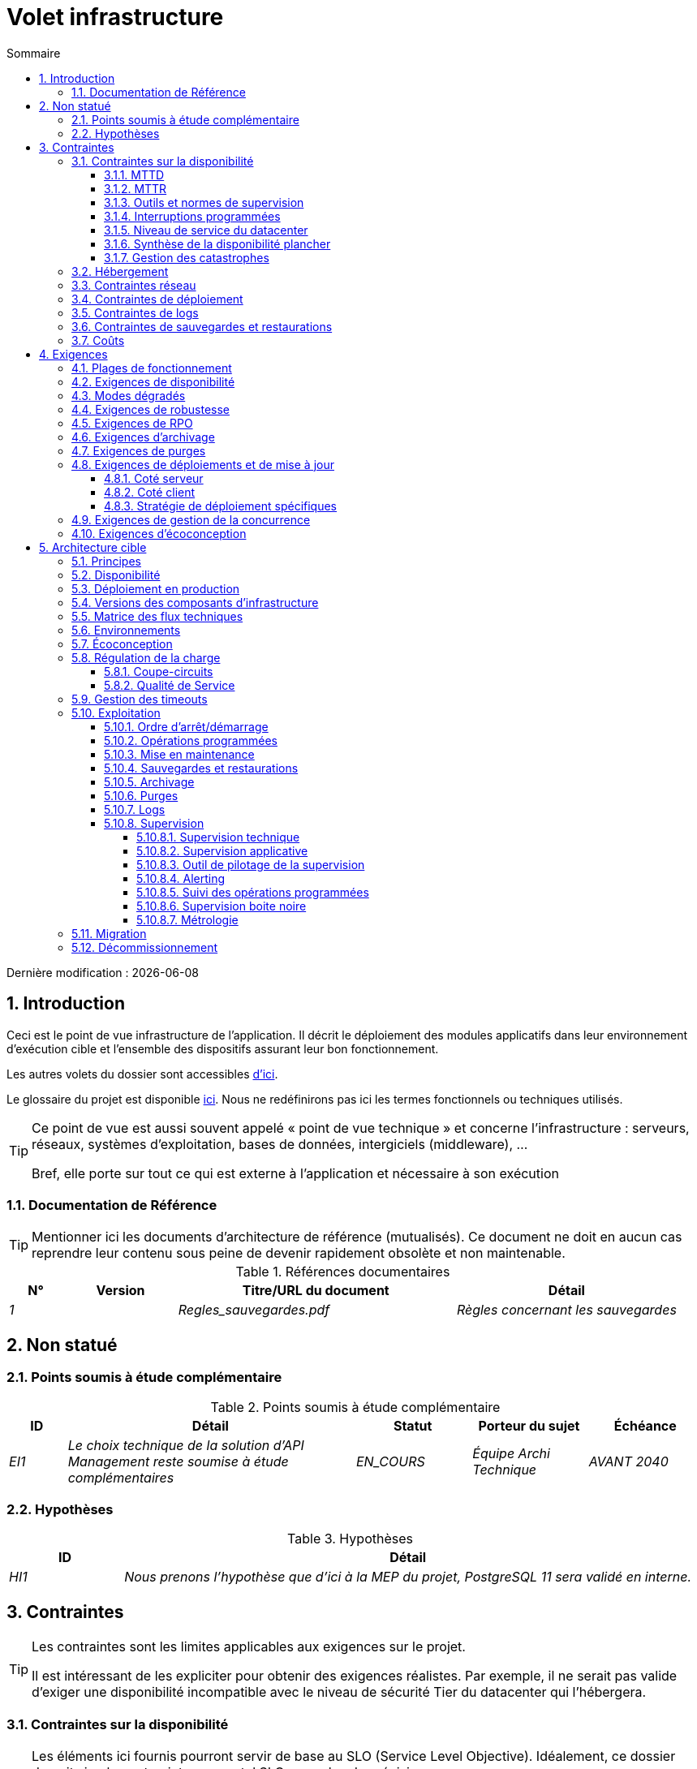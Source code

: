 # Volet infrastructure
:sectnumlevels: 4
:toclevels: 4
:sectnums: 4
:toc: left
:icons: font
:toc-title: Sommaire

Dernière modification : {docdate}

## Introduction
Ceci est le point de vue infrastructure de l’application. Il décrit le déploiement des modules applicatifs dans leur environnement d’exécution cible et l'ensemble des dispositifs assurant leur bon fonctionnement.

Les autres volets du dossier sont accessibles link:./README.adoc[d'ici].

Le glossaire du projet est disponible link:glossaire.adoc[ici]. Nous ne redéfinirons pas ici les termes fonctionnels ou techniques utilisés.

[TIP]
====
Ce point de vue est aussi souvent appelé « point de vue technique » et concerne l'infrastructure : serveurs, réseaux, systèmes d'exploitation, bases de données, intergiciels (middleware), … 

Bref, elle porte sur tout ce qui est externe à l'application et nécessaire à son exécution
====

### Documentation de Référence
[TIP]
Mentionner ici les documents d'architecture de référence (mutualisés). Ce document ne doit en aucun cas reprendre leur contenu sous peine de devenir rapidement obsolète et non maintenable.

.Références documentaires
[cols="1e,2e,5e,4e"]
|====
|N°|Version|Titre/URL du document|Détail

|1||Regles_sauvegardes.pdf
|Règles concernant les sauvegardes

|====

## Non statué
### Points soumis à étude complémentaire
.Points soumis à étude complémentaire
[cols="1e,5e,2e,2e,2e"]
|====
|ID|Détail|Statut|Porteur du sujet | Échéance

|EI1
|Le choix technique de la solution d’API Management reste soumise à étude complémentaires
|EN_COURS
|Équipe Archi Technique
|AVANT 2040

|====

### Hypothèses

.Hypothèses
[cols="1e,5e"]
|====
|ID|Détail

|HI1
|Nous prenons l'hypothèse que d'ici à la MEP du projet, PostgreSQL 11 sera validé en interne.
|====

## Contraintes

[TIP]
====
Les contraintes sont les limites applicables aux exigences sur le projet. 

Il est intéressant de les expliciter pour obtenir des exigences réalistes. Par exemple, il ne serait pas valide d'exiger une disponibilité incompatible avec le niveau de sécurité Tier du datacenter qui l'hébergera.

====

### Contraintes sur la disponibilité

[TIP]
====
Les éléments ici fournis pourront servir de base au SLO (Service Level Objective). Idéalement, ce dossier devrait simplement pointer sur un tel SLO sans plus de précision.

Ce chapitre a une vocation pédagogique car il rappelle la disponibilité plafond envisageable : la disponibilité finale de l’application ne pourra être qu’inférieure.
====

#### MTTD

[TIP]
====
Donner les éléments permettant d'estimer le temps moyen de détection d'incident.
====
====
Exemple 1 : l'hypervision se fait 24/7/365

Exemple 2 : le service support production est disponible durant les heures de bureau mais une astreinte est mise en place avec alerting par e-mail et SMS en 24/7 du lundi au vendredi.
====

#### MTTR

[TIP]
====
Donner les éléments permettant d'estimer le temps moyen de réparation (Mean Time To Repair en anglais). A noter qu'il est important de distinguer le MTTD du MTTR. En effet, ce n'est pas parce qu'une panne est détectée que les compétences ou ressources nécessaires à sa correction sont disponibles.

Préciser les plages de présence des exploitants en journée et les possibilités d'astreintes.

Lister ici les durées d’intervention des prestataires matériels, logiciels, électricité, telecom…
====
====
Exemple 1 : Cinq serveurs physiques de spare sont disponibles à tout moment.

Exemple 2 : Le contrat de support Hitashi prévoit une intervention sur les baies SAN en moins de 24h.

Exemple 3 : Au moins un expert de chaque domaine principal (système et virtualisation, stockage, réseau) est présent durant les heures de bureau.

Exemple 4 : Comme toute application hébergée au datacenter X, l’application disposera de la présence d’exploitants de 7h à 20h jours ouvrés. Aucune astreinte n’est possible.

Exemple 5 : le remplacement de support matériel IBM sur les lames BladeCenter est assuré en 4h de 8h à 17h, jours ouvrés uniquement.
====

#### Outils et normes de supervision

[TIP]
====
Donner ici les outils et normes de supervisions imposés au niveau du SI et les éventuelles contraintes liées.
====
====
Exemple 1 : L'application sera supervisée avec Zabbix

Exemple 2 : Les batchs doivent pouvoir se lancer sur un endpoint REST

Exemple 3 : un batch en erreur ne doit pas pouvoir se relancer sans un acquittement humain
====

#### Interruptions programmées

[TIP]
====
Donner ici la liste et la durée des interruptions programmées standards dans le SI.
====

====
Exemple 1 : On estime l'interruption de chaque serveur à 5 mins par mois. Le taux de disponibilité effectif des serveurs en prenant en compte les interruptions programmées système est donc de 99.99 %.

Exemple 2 : suite aux mises à jour de sécurité de certains packages RPM (kernel, libc…), les serveurs RHEL sont redémarrés automatiquement la nuit du mercredi suivant la mise à jour. Ceci entraînera une indisponibilité de 5 mins en moyenne 4 fois par an.

====

#### Niveau de service du datacenter

[TIP]
====
Donner ici le niveau de sécurité du datacenter selon l’échelle Uptime Institute (Tier de 1 à 4). 

.Niveaux Tier des datacenters (source : Wikipedia)
[cols="1,5,2,2,2"]
|====
|Niveau Tier|Caractéristiques|Taux de disponibilité|Indisponibilité statistique annuelle| Maintenance à chaud possible ?| Tolérance aux pannes ?

|Tier 1
|Non redondant
|99,671 %
|28,8 h
|Non
|Non

|Tier 2
|Redondance partielle
|99,749 %
|22 h
|Non
|Non

|Tier 3
|Maintenabilité
|99,982 %
|1,6 h
|Oui
|Non

|Tier 4
|Tolérance aux pannes
|99,995 %
|0,4 h
|Oui
|Oui

|====
====

====
Exemple : le datacenter de Paris est de niveau Tier III et celui de Toulouse Tier II.
====

#### Synthèse de la disponibilité plancher

[TIP]
====
En prenant en compte les éléments précédents, estimer la disponibilité planché (maximale) d'une application (hors catastrophe). Toute exigence devra être inférieure à celle-ci. Dans le cas d'un cloud, se baser sur le SLA du fournisseur. Dans le cas d'une application hébergée en interne, prendre en compte la disponibilité du datacenter et des indisponibilité programmées.
====

====
Exemple : <disponibilité datacenter> * <plage de fonctionnement effective> * <disponibilité système > * <disponibilité hardware> = 99.8 x 99.99 x 99.6 x 99.99 =~ *99.4%*.
====

#### Gestion des catastrophes

[TIP]
====

Les catastrophes peuvent être classées en trois catégories:

* Naturelle (tremblements de terre, inondations, ouragans, canicules…).
* Incident sur l'infrastructure du datacenter (accidentel comme les accidents industriels, incendies, pannes électriques majeures, pannes majeures du réseau / stockage / serveurs, les erreurs critiques d'administrateurs ou intentionnelles: militaire, terroriste, sabotage …).
* Cyber (DDOS, virus, Ransomware … )

PRA (Plan de Reprise d'Activité) comme PCA (Plan de Continuité d'Activité) répondent à un risque de catastrophe sur le SI (catastrophe naturelle, accident industriel, incendie…). Un PRA permet de reprendre l’activité suite à une catastrophe après une certaine durée de restauration. Il exige au minium un doublement du datacenter. 

Un PCA permet de poursuivre les activités critiques de l’organisation (en général dans un mode dégradé) sans interruption notable. Ce principe est réservé aux organisations assez matures car il exige des dispositifs techniques coûteux et complexes (filesystems distribués et concurrents par exemple).

Un architecte n'utilise pas les mêmes technologies suivant qu'on vise un PRA ou un PCA. Par exemple, si on vise un PCA, il faut prévoir des clusters actifs-actifs multi-zonaux (situés dans des datacenters distants géographiquement) alors que pour un PRA, l'important est la qualité et la vitesse de sauvegarde/restauration des données dans le datacenter de secours. 

Note: Dans la plupart des grands comptes, PRA comme PCA impliquent une réplication par lien optique des baies SAN pour limiter le RPO au minimum et s'assurer que l'ensemble des données du datacenter soient bien répliquées. Les systèmes de sauvegarde/restauration classiques sont rarement suffisants à couvrir ce besoin. La différence est que dans le cas d'un PRA, il faut prévoir une bascule et une préparation conséquente du datacenter de secours alors que dans le cas d'un PCA, des deux (ou plus) datacenters fonctionnent en parallèle en mode actif/actif de façon nominale.

Note: La gestion des catastrophes est un sujet complexe. C'est l'un des points forts des Clouds publics (OVH, GCP, Azure, AWS…) que de gérer une partie de cette complexité pour vous. Des solutions Cloud spécifiques existent (Disaster Recovery as a Service (DRaaS)).

Décrire entre autres :

* Les matériels redondés dans le second datacenter, nombre de serveurs de spare, capacité du datacenter de secours par rapport au datacenter nominal.
* Pour un PRA, les dispositifs de restauration (OS, données, applications) prévues.
* Pour un PRA, donner le *Recovery Time Objective* (durée maximale admissible de rétablissement en heures) et le *Recovery Point Objective*  (durée maximale admissible de données perdues en heures depuis la dernière sauvegarde).
* Pour un PCA les dispositifs de réplication de données (synchrone ? fil de l’eau ? Combien de transactions peuvent-être perdues ?).
* Présenter la politique de failback (réversibilité) : doit-on rebasculer vers le premier datacenter ? Comment ?
* Comment sont organisés les tests de bascule à blanc ? Avec quelle fréquence ?
====
====
Exemple de PRA : Pour rappel (voir [doc xyz]), les VM sont répliquées dans le datacenter de secours via la technologie vSphere Metro Storage Cluster utilisant SRDF en mode asynchrone pour la réplication inter-baies. En cas de catastrophe, la VM répliquée sur le site de secours est à jour et prête à démarrer. Le RPO est de ~0 secs et le RTO de 30 mins.

Autre exemple de PRA (PME avec son propre datacenter à Paris) : Stockage de deux serveurs de spare dans les locaux de Lille. Sauvegarde à chaud toutes les quatre heures des données principales de l'entreprise et envoi (avec chiffrement client) sur BackBlaze.com. Le RPO est de 4h, le RTO de 2H.

Exemple de PCA avec élasticité: Les applications s’exécutent sous forme de POD Kubernetes sur au moins trois clusters situées dans des zones géographiquement distantes. Les données MongoDB sont shardées et synchronisées entre zones via un système de ReplicatSet. Le système est auto-régulé par Kubernetes et tout plantage d'un DC sera compensé en quelques secondes par la création de nouveaux POD dans les deux clusters restants. Ainsi, non seulement les utilisateurs n'auront pas de perte de disponibilité mais ils ne verront pas non plus leurs performances dégradées. Le RTO est de 0, le RPO est ~0 (zéro strict est impossible, voir le théorème de CAP).
====


### Hébergement

* Où sera hébergée cette application ? datacenter "on premises" ? Cloud interne ? Cloud IaaS ? PaaS ? autre ?
* Qui administrera cette application ? en interne ? Sous-traité ? Pas d’administration (PaaS) … ?
====
Exemple 1: Cette application sera hébergée en interne dans le datacenter de Nantes (seul à assurer la disponibilité de service exigée) et il sera administré par l’équipe X de Lyon. 
====

====
Exemple 2 : Étant donné le niveau de sécurité très élevé de l’application, la solution devra être exploitée uniquement en interne par des agents assermentés. Pour la même raison, les solutions de cloud sont exclues.
====

====
Exemple 3 : Étant donné le nombre d’appels très important de cette application vers le référentiel PERSONNE, elle sera colocalisée avec le composant PERSONNE dans le VLAN XYZ.
====

### Contraintes réseau

[TIP]
====
Lister les contraintes liées au réseau, en particulier le débit maximum théorique et les découpages en zones de sécurité.
====
====
Exemple 1 : le LAN dispose d'un débit maximal de 10 Gbps
====
====
Exemple 2 : les composants applicatifs des applications intranet doivent se trouver dans une zone de confiance inaccessible d'Internet.
====

### Contraintes de déploiement

[TIP]
====
Lister les contraintes liées au déploiement des applications et composants techniques.
====
====
Exemple 1 : Une VM ne doit héberger qu'une unique instance Postgresql

Exemple 2 : Les applications Java doivent être déployées sous forme de jar exécutable et non de war.

Exemple 3 : Toute application doit être packagées sous forme d'image OCI et déployable sur Kubernetes via un ensemble de manifests structurés au format Kustomize.

====

### Contraintes de logs

[TIP]
====
Lister les contraintes liées aux logs
====
====
Exemple 1 : une application ne doit pas produire plus de 1Tio de logs / mois.

Exemple 2 : la durée de rétention maximale des logs est de 3 mois
====

### Contraintes de sauvegardes et restaurations

[TIP]
====
Lister les contraintes liées aux sauvegardes. 
====
====
Exemple 1 : L'espace disque maximal pouvant être provisionné par un projet pour les backups est de 100 Tio sur HDD.

Exemple 2 : la durée de retentions maximale des sauvegardes est de deux ans

Exemple 3 : Compter 1 min / Gio pour une restauration NetBackup.
====

### Coûts

[TIP]
====
Lister les limites budgétaires.
====
====
Exemple 1 : les frais de services Cloud AWS ne devront pas dépasser 5K€/ an pour ce projet.
====

## Exigences

[TIP]
====
Contrairement aux contraintes qui fixaient le cadre auquel toute application devait se conformer, les exigences non fonctionnelles sont données par les porteurs du projet (MOA en général).

Prévoir des interviews pour les recueillir.

Si certaines exigences ne sont pas réalistes, le mentionner dans le document des points non statués.

Les exigences liées à la disponibilité devraient être précisées via une étude de risque (type EBIOS Risk Manager)

====

### Plages de fonctionnement

[TIP]
====
On liste ici les plages de fonctionnement principales (ne pas trop détailler, ce n’est pas un plan de production). 

Penser aux utilisateurs situés dans d'autres fuseaux horaires.

Les informations données ici serviront d'entrants au SLA de l’application.
====

====
.Exemple plages de fonctionnement
[cols="1e,5e,2e"]
|====
|No plage| Heures | Détail

|1
|De 8H00-19H30 heure de Paris , 5J/7 jours ouvrés
|Ouverture Intranet aux employés de métropole

|2
|De 21h00 à 5h00 heure de Paris
|Plage batch

|3
|24 / 7 / 365
|Ouverture Internet aux usagers

|4
|De 5h30-8h30 heure de Paris, 5J/7 jours ouvrés
|Ouverture Intranet aux employés de Nouvelle Calédonie
|====
====

### Exigences de disponibilité

[TIP]
====
Nous listons ici les exigences de disponibilité. Les mesures techniques permettant de les atteindre seront données dans l’architecture technique de la solution. 

Les informations données ici serviront d'entrants au SLA de l’application.

Attention à bien cadrer ces exigences car un porteur de projet a souvent tendance à demander une disponibilité très élevée sans toujours se rendre compte des implications. Le coût et la complexité de la solution augmente exponentiellement avec le niveau de disponibilité exigé. 

L’architecture physique, technique voire logicielle change complètement en fonction du besoin de disponibilité (clusters d’intergiciels voire de bases de données, redondances matériels coûteuses, architecture asynchrone, caches de session, failover …). 

Ne pas oublier également les coûts d’astreinte très importants si les exigences sont très élevées. De la pédagogie et un devis permettent en général de modérer les exigences.

On estime en général que la haute disponibilité (HA) commence à deux neufs (99%), c'est à dire environ 90h d'indisponibilité par an.

Donner la disponibilité demandé par plage.

La disponibilité exigée ici devra être en cohérence avec les <<Contraintes sur la disponibilité>> du SI.
====

.Durée d’indisponibilité maximale admissible par plage
[cols="1e,5e"]
|====
|No Plage| Indisponibilité maximale

|1 
|24h, maximum 7 fois par an

|2
|4h, 8 fois dans l'année

|3
|4h, 8 fois dans l'année
|====

### Modes dégradés
[TIP]
====
Préciser les modes dégradés applicatifs envisagés.
====

====
Exemple 1 : Le site _monsite.com_ devra pouvoir continuer à accepter les commandes en l’absence du service de logistique.
====
====
Exemple 2 : Si le serveur SMTP ne fonctionne plus, les mails seront stockés en base de donnée puis soumis à nouveau suite à une opération manuelle des exploitants.
====

### Exigences de robustesse

[TIP]
====
La robustesse du système indique sa capacité à ne pas produire d'erreurs lors d’événements exceptionnels comme une surcharge ou la panne de l'un de ses composants.

Cette robustesse s'exprime en valeur absolue par unité de temps : nombre d'erreurs (techniques) par mois, nombre de messages perdus par an…

Attention à ne pas être trop exigeant sur ce point car une grande robustesse peut impliquer la mise en place de systèmes à tolérance de panne complexes, coûteux et pouvant aller à l'encontre des capacités de montée en charge, voire même de la disponibilité.
====
====
Exemple 1 : pas plus de 0.001% de requêtes en erreur
====
====
Exemple 2 : l'utilisateur ne devra pas perdre son panier d'achat même en cas de panne
-> attention, ce type d'exigence impacte l'architecture en profondeur, voir la section <<Disponibilite>>.
====
====
Exemple 3 : le système devra pouvoir tenir une charge trois fois supérieure à la charge moyenne avec un temps de réponse de moins de 10 secondes au 95éme centile.
====

### Exigences de RPO

[TIP]
====
La sauvegarde (ou backup) consiste à recopier les données d'une système sur un support dédié en vue d'une restauration en cas de perte. Ces données sont nécessaires au système pour fonctionner.

Donner ici le Recovery Point Objective (RPO) de l’application. Il peut être utile de restaurer suite à :

* Une perte de données matérielle (peu probable avec des systèmes de redondance).
* Une fausse manipulation d'un power-user ou d'un administrateur (assez courant).
* Un bug applicatif.
* Une destruction de donnée volontaire (attaque de type ransomware)…

====
====
Exemple : on ne doit pas pouvoir perdre plus d'une journée de données applicatives
====

### Exigences d'archivage

[TIP]
====
L'archivage est la recopie de données importantes sur un support dédié offline en vue non pas d'une restauration comme la sauvegarde mais d'une _consultation_ occasionnelle. Les archives sont souvent exigées pour des raisons légales et conservées trente ans ou plus. 

Préciser si des données de l’application doivent être conservées à long terme. Préciser les raisons de cet archivage (https://www.service-public.fr/professionnels-entreprises/vosdroits/F10029[légales] le plus souvent).

Préciser si des dispositifs spécifiques de protection de l'intégrité (pour empêcher toute modification principalement) doivent être mis en place.
====

====
Exemple 1: comme exigé par l'article L.123-22 du code de commerce, les données comptables devront être conservées au moins dix ans. 
====
====
Exemple 2 : Les pièces comptables doivent être conservées en ligne (en base) au moins deux ans puis peuvent être archivées pour conservation au moins dix ans de plus. Une empreinte SHA256 sera calculée au moment de l'archivage et stockée séparément pour vérification de l'intégrité des documents en cas de besoin.
====

### Exigences de purges

[TIP]
====

Il est crucial de prévoir des purges régulières pour éviter une dérive continue des performances et de l'utilisation disque (par exemple liée à un volume de base de données trop important). 

Les purges peuvent également être imposées par la loi. Le RGPD apporte depuis 2018 de nouvelles contraintes sur le droit à l’oubli pouvant affecter la durée de rétention des informations personnelles.

Il est souvent judicieux d'attendre la MEP voire plusieurs mois d'exploitation pour déterminer précisément les durées de rétention (âge ou volume maximal par exemple) mais il convient de prévoir le principe même de l’existence de purges dès la définition de l'architecture de l’application. En effet, l'existence de purges a souvent des conséquences importantes sur le fonctionnel (exemple : s'il n'y a pas de rétention _ad vitam aeternam_ de l'historique, certains patterns à base de listes chaînées ne sont pas envisageables).
====

====
Exemple 1 : les dossiers de plus de six mois seront purgées (après archivage)
====

### Exigences de déploiements et de mise à jour

#### Coté serveur

[TIP]
====
Préciser ici comment l’application devra être déployée coté serveur. 

Par exemple :

* L'installation est-elle manuelle ? scriptées avec des outils d'IT Automation comme Ansible ou SaltStack ? via des images Docker ?
* Comment sont déployés les composants ? Sous forme de paquets ? Utilise-t-on un dépôt de paquets (type yum ou apt) ? Utilise-t-on des containeurs ?
* Comment sont appliquées les mises jour ?
====

#### Coté client

[TIP]
====
Préciser ici comment l’application devra être déployée coté client :

* Si l’application est volumineuse (beaucoup de JS ou d’images par exemple), risque-t-on un impact sur le réseau ?
* Une mise en cache de proxy locaux est-elle à prévoir ?
* Des règles de firewall ou QoS sont-elles à prévoir ?

Coté client, pour une application Java :

* Quel version du JRE est nécessaire sur les clients ?

Coté client, pour une application client lourd :

* Quel version de l’OS est supportée ?
* Si l’OS est Windows, l’installation passe-t-elle par un outil de déploiement (Novell ZENWorks par exemple) ? l’application vient-elle avec un installeur type Nullsoft ? Affecte-t-elle le système (variables d’environnements, base de registre…) ou est-elle en mode portable (simple zip) ?
* Si l’OS est Linux, l’application doit-elle fournie en tant que paquet? 
* Comment sont appliquées les mises jour ?
====

#### Stratégie de déploiement spécifiques

[TIP]
====
* Prévoit-on un déploiement de type blue/green ? 
* Prévoit-on un déploiement de type canary testing ? si oui, sur quel critère ?
* Utilise-t-on des feature flags ? si oui, sur quelles fonctionnalités ?
====

====
Exemple: L'application sera déployée sur un mode blue/green, c'est à dire complètement installée sur des machines initialement inaccessibles puis une bascule DNS permettra de pointer vers les machines disposant de la dernière version.
====

### Exigences de gestion de la concurrence

[TIP]
====
Préciser ici les composants internes ou externes pouvant interférer avec l’application.
====
====
Exemple 1  : Tous les composants de cette application doivent pouvoir fonctionner en concurrence. En particulier, la concurrence batch/IHM doit toujours être possible car les batchs devront pouvoir tourner de jour en cas de besoin de rattrapage
====
====
Exemple 2 : le batch X ne devra être lancé que si le batch Y s’est terminé correctement sous peine de corruption de données.
====

[[exigences_ecoconception]]
### Exigences d'écoconception

[TIP]
====
L'écoconception consiste à limiter l'impact environnemental des logiciels et matériels utilisés par l’application. Les exigences dans ce domaine s'expriment généralement en WH ou équivalent CO2.

Prendre également en compte les impressions et courriers.

Selon l'ADEME (estimation 2014), les émissions équivalent CO2 d'un KWH en France continentale pour le tertiaire est de 50g/KWH.
====
====
Exemple 1 : La consommation électrique moyenne causée par l’affichage d'une page Web ne devra pas dépasser 10mWH, soit pour 10K utilisateurs qui affichent en moyenne 100 pages 200 J par an : 50 g/KWH x 10mWH x 100 x 10K x 200 = 100 Kg équivalent CO2 / an.
====
====
Exemple 2 : Le Power usage effectiveness (PUE) du site devra être de 1.5 ou moins.
====
====
Exemple 3 : La consommation d'encre et de papier devra être réduite de 10% par rapport à 2020.
====

## Architecture cible

### Principes

[TIP]
====
Quels sont les grands principes d'infrastructure de notre application ?
====
====
Exemples :

* Les composants applicatifs exposés à Internet dans une DMZ protégée derrière un pare-feu puis un reverse-proxy et sur un VLAN isolé. 
* Concernant les interactions entre la DMZ et l’intranet, un pare-feu ne permet les communications que depuis l’intranet vers la DMZ
* Les clusters actifs/actifs seront exposés derrière un LVS + Keepalived avec direct routing pour le retour.
====

### Disponibilité 
 
[TIP] 
==== 

La disponibilité est le pourcentage de temps minimal sur une année pendant lequel un système doit être utilisable dans des conditions acceptables. Il est exprimé en % (exemple: 99.9%).

Donner ici les dispositifs permettant d'atteindre les <<Exigences de disponibilité>>. 

Les mesures permettant d’atteindre la disponibilité exigée sont très nombreuses et devront être choisies par l’architecte en fonction de leur apport et de leur coût (financier, en complexité, …).  

Nous regroupons les dispositifs de disponibilité en quatre grandes catégories : 

* Dispositifs de *supervision* (technique et applicative) permettant de détecter au plus tôt les pannes et donc de limiter le MTTD (temps moyen de détection). 

* *Dispositifs organisationnels* :  

** la présence humaine (astreintes, heures de support étendues…) qui permet d'améliorer le MTTR (temps moyen de résolution) et sans laquelle la supervision est inefficiente ; 

** La qualité de la gestion des incidents (voir les bonnes pratiques ITIL), par exemple un workflow de résolution d'incident est-il prévu ? si oui, quel est sa complexité ? sa durée de mise en œuvre ? si elle nécessite par exemple plusieurs validations hiérarchiques, la présence de nombreux exploitants affecte le MTTR. 

* Dispositifs de *haute disponibilité (HA)* (clusters, RAID…) qu'il ne faut pas surestimer si les dispositifs précédents sont insuffisants. 

* Dispositifs de *restauration de données* : la procédure de restauration est-t-elle bien définie ? testée ? d'une durée compatible avec les exigences de disponibilité ? C'est typiquement utile dans le cas de perte de données causée par une fausse manipulation ou bug dans le code : il faut alors arrêter l'application et dans cette situation, pouvoir restaurer rapidement la dernière sauvegarde améliore grandement le MTTR. 
 

==== 
[TIP] 
==== 

*Principes de disponibilité et de redondance*: 

* La *disponibilité d’un ensemble de composants en série* : `D = D1 * D2 * … * Dn`. Exemple : la disponibilité d’une application utilisant un serveur Tomcat à 98 % et une base Oracle à 99 % sera de 97.02 %. 

* La *disponibilité d’un ensemble de composants en parallèle* : `D = 1 – (1-D1) * (1- D2) * ..* (1-Dn)`. Exemple : la disponibilité de trois serveurs Nginx en cluster dont chacun possède une disponibilité de 98 % est de 99.999 %. 

* Il convient d'être cohérent sur la *disponibilité de chaque maillon de la chaîne de liaison* : rien ne sert d'avoir un cluster actif/actif de serveurs d'application JEE si tous ces serveurs attaquent une base de donnée localisée sur un unique serveur physique avec disques sans RAID. 

* On estime un système comme hautement disponible *(HA) à partir de 99%* de disponibilité. 

* On désigne par *«spare»* un dispositif (serveur, disque, carte électronique…) de rechange qui est dédié au besoin de disponibilité mais qui n'est pas activé en dehors des pannes. En fonction du niveau de disponibilité recherché, il peut être dédié à l’application ou mutualisé au niveau SI.  

* Les *niveaux de redondance* d'un système (modèle NMR = N-Modular Redundancy) les plus courants sont les suivants (avec N, le nombre de dispositifs assurant un fonctionnement correct en charge) :  

** *N* : aucune redondance (exemple : si l'alimentation unique d'un serveur tombe, le serveur s'arrête) 

** *N+1* : un composant de rechange est disponible, on peut supporter la panne d'un matériel (exemple : on a une alimentation de spare disponible). 

** *N+M*: Un seul spare n'est pas suffisant pour tenir la charge, on prévoit au moins M spares. 

** *2N* : le système est entièrement redondé et peut supporter la perte de la moitié des composants (exemple : on dispose de deux alimentations actives en même temps dont chacune suffit à alimenter le serveur). Ce système est tolèrant aux pannes (Fault-tolerant). 

** *2N+1*: En plus d'un système entièrement redondé, un système de secours est disponible (pour les opérations de maintenance par exemple). 

==== 
[TIP] 
====  

*Clustering*: 

* Un cluster est un *ensemble de nœuds (machines) hébergeant le même module applicatif*. 
* En fonction du niveau de disponibilité recherché, chaque nœud peut être : 

** *actif* : le nœud traite les requêtes (exemple : un serveur Apache parmi dix et derrière un répartiteur de charge). Temps de failover : nul ; 

** *passif en mode «hot standby»* : le nœud est installé et démarré mais ne traite pas les requêtes (exemple: une base MySQL slave qui devient master en cas de panne de ce dernier via l'outil mysqlfailover). MTTR de l'ordre de la seconde (temps de la détection de la panne) ; 

** *passif en mode «warm standby»* : le nœud est démarré et l'application est installée mais n'est pas démarrée (exemple : un serveur avec une instance Tomcat éteinte hébergeant notre application). En cas de panne, notre application est démarrée automatiquement. MTTR : de l'ordre de la minute (temps de la détection de la panne et d'activation de l'application) ; 

** passif en mode «cold standby» : le nœud est un simple spare. Pour l'utiliser, il faut installer l'application et la démarrer. MTTR : de l'ordre de dizaines de minutes avec solutions de virtualisation (ex : KVM live migration) et/ou de containers (Docker) à une journée lorsqu'il faut installer/restaurer et démarrer l'application. 

* On peut classer les architectures de clusters actif/actif en deux catégories :  

** Les *clusters actifs/actifs à couplage faible* dans lesquels un nœud est totalement indépendant des autres, soit parce que l'applicatif est stateless (le meilleur cas), soit parce que les données de contexte (typiquement une session HTTP) sont gérées isolément par chaque nœud. Dans le dernier cas, le répartiteur de charge devra assurer une affinité de session, c'est à dire toujours router les requêtes d'un client vers le même nœud et en cas de panne de ce nœud, les utilisateurs qui y sont routés perdent leurs données de session et doivent se reconnecter. Note : Les nœuds partagent tous les mêmes données persistées en base, les données de contexte sont uniquement des données transitoires en mémoire. 

** Les *clusters actifs/actifs à couplage fort* dans lesquels tous les nœuds partageant les mêmes données en mémoire. Dans cette architecture, toute donnée de contexte doit être répliquée dans tous les nœuds (ex : cache distribué de sessions HTTP répliqué avec JGroups).  


==== 
[TIP] 
==== 
*Failover:* 

Le failover (bascule) est la capacité d'un cluster de s'assurer qu'en cas de panne, les requêtes ne sont plus envoyées vers le nœud défectueux mais vers un nœud opérationnel. Ce *processus est automatique*. 

Sans failover, c'est au client de détecter la panne et de se reconfigurer pour rejouer sa requête vers un nœud actif. Dans les faits, ceci est rarement praticable et les *clusters disposent presque toujours de capacités de failover*. 

Une solution de failover peut être décrite par les attributs suivants : 

* Quelle *stratégie de failback* ? Par exemple: "Fail fast" (un nœud est noté comme tombé dès le premier échec); "On fail, try next one" ; "On fail, try all"… 

* Quelle *solution de détection des pannes* ?  

** les répartiteurs de charge utilisent des *sondes* (health check) très variées (requêtes fictives, analyse du CPU, des logs, etc.…) vers les nœuds ;  

** les détections de panne des clusters actifs/passifs fonctionnent la plupart du temps par écoute des palpitations (*heartbeat*) du serveur actif par le serveur passif, par exemple via des requêtes multicast UDP dans le protocole VRRP utilisé par keepalived. 

* Quel *délai de détection* de la panne ? il convient de paramétrer correctement les solutions de détection de panne (le plus court possible sans dégradation de performance). 

* Quelle *pertinence de la détection* ? le serveur en panne est-il *vraiment* en panne ? un mauvais paramétrage ou une microcoupure réseau ne doit pas provoquer une indisponibilité totale d'un cluster alors que les nœuds sont sains.  

* Quelle stratégie de failback ? 

** dans un cluster "N-to-1", on rebasculera (failback) sur le serveur qui était tombé en panne une fois réparé et le serveur basculé redeviendra le serveur de secours ; 

** dans un cluster N-to-N (architecture en voie de démocratisation avec le cloud de type PaaS comme AWS Lambda ou CaaS comme Kubernetes) : on distribue les applications du nœud en panne vers d'autres nœuds actifs (le cluster ayant été dimensionné en prévision de cette éventuelle surcharge). 

* *Transparent via à vis de l’appelant* ou pas ? En général, les requêtes pointant vers un serveur dont la panne n'a pas encore été détectée tombent en erreur (en timeout la plupart du temps). Certains dispositifs ou architectures de FT (tolérance de panne) permettent de le rendre transparent pour le client. 

==== 
[TIP] 
==== 
Quelques mots sur les *répartiteurs de charge* : 

* Un répartiteur de charge (Load Balancer = LB) est une *brique obligatoire pour un cluster actif/actif*. 

* Dans le cas des clusters, une erreur classique est de créer un *SPOF* au niveau du répartiteur de charge. On va alors diminuer la disponibilité totale du système au lieu de l'améliorer. Dans la plupart des clusters à vocation de disponibilité (et pas seulement de performance), il faut redonder le répartiteur lui-même en mode actif/passif (et pas actif/actif sinon on ne fait que déplacer le problème et il faudrait un "répartiteur de répartiteurs"). Le répartiteur passif doit surveiller à fréquence élevée le répartiteur actif et le replacer dès qu'il tombe. 

* Il est crucial de configurer correctement et à fréquence suffisante les tests de vie (*heathcheck*) des nœuds vers lesquels le répartiteur distribue la charge car sinon, le répartiteur va continuer à envoyer des requêtes vers des nœuds tombés ou en surcharge. 

* Certains LB avancés (exemple : option redispatch de HAProxy) permettent la transparence vis à vis de l'appelant en configurant des rejeux vers d'autres nœuds en cas d'erreur ou timeout et donc d'améliorer la tolérance de panne puisqu'on évite de retourner une erreur à l'appelant pendant la période de pré-détection de la panne. 

* Lisser la charge entre les nœuds et ne pas forcement se contenter de round robin. Un algorithme simple est le LC (Least Connection) permettant au répartiteur de privilégier les nœuds les moins chargés, mais il existe bien d'autres algorithmes plus ou moins complexes (systèmes de poids par nœud ou de combinaison charge + poids par exemple). Attention néanmoins à bien les tester et en maîtriser les implications pour éviter les catastrophes. 

* Dans le monde Open Source, voir par exemple LVS + keepalived ou HAProxy + keepalived. 

==== 
[TIP] 
==== 

La *tolérance de panne* : 

La tolérance de panne (FT = Fault Tolerance) ne doit pas être confondue avec la Haute Disponibilité. Il s'agit d'une version plus stricte de HA où la *disponibilité est de 100% et aucune donnée ne peut être perdue* (Wikipédia: "La tolérance aux pannes est la propriété qui permet à un système de continuer à fonctionner correctement en cas de défaillance d'un ou de certains de ses composants"). Seuls les systèmes critiques (santé, militaires, transport, industrie…) ont en général besoin d'un tel niveau de disponibilité.

Historiquement, cela signifiait une redondance matérielle complète. Dans un monde de micro-services, cela peut également être réalisé au niveau logiciel avec des clusters actifs-actifs. De plus, un véritable système de tolérance aux pannes devrait éviter une dégradation significative des performances vue par les utilisateurs finaux. 

Par exemple, un lecteur RAID 1 offre une tolérance aux pannes transparente : en cas de panne, le processus écrit ou lit sans erreur après le basculement automatique sur le disque sain. Un cluster Kubernetes peut également atteindre la tolérance aux pannes en démarrant de nouveaux POD. Ou encore, un cache distribué en mémoire en cluster peut éviter de perdre une session HTTP. 
 
Pour permettre la tolérance de panne d'un cluster, il faut obligatoirement *disposer d'un cluster actif/actif avec fort couplage* dans lequel les données de contexte sont répliquées à tout moment. Une autre solution (bien meilleure) est d’éviter tout simplement les données de contexte (en gardant les données de session dans le navigateur via un client JavaScript par exemple) ou de les stocker en base (SQL/NoSQL) ou en cache distribué (mais attention aux performances).  
 
Pour disposer d'une tolérance de panne totalement transparente, il faut en plus prévoir un répartiteur de charge assurant les rejeux lui-même. 

Attention à *bien qualifier les exigences* avant de construire une architecture FT car en général ces solutions : 

* *Complexifient l'architecture* et la rendent donc moins robuste et plus coûteuse à construire, tester, exploiter. 

* *Peuvent dégrader les performances* : les solutions de disponibilité et de performance vont en général dans le même sens (par exemple, un cluster de machines stateless va diviser la charge par le nombre de nœuds et dans le même temps, la disponibilité augmente), mais quelque fois, disponibilité et performance peuvent être antagonistes : dans le cas d'une architecture stateful, typiquement gérant les sessions HTTP avec un cache distribué (type Infinispan répliqué en mode synchrone ou un REDIS avec persistance sur le master), toute mise à jour transactionnelle de la session ajoute un surcoût lié à la mise à jour et la réplication des caches, ceci pour assurer le failover. En cas de plantage d'un des nœuds, l'utilisateur conserve sa session à la requête suivante et n'a pas à se reconnecter, mais à quel coût ?  

* *Peuvent même dégrader la disponibilité* car tous les nœuds sont fortement couplés. Une mise à jour logicielle par exemple peut imposer l'arrêt de l'ensemble du cluster. 

==== 

.Quelques solutions de disponibilité 

|==== 
|Solution|Coût |Complexité de mise en œuvre indicative |Amélioration de la disponibilité indicative 

|Disques en RAID 1 |XXX|X|XXX 
|Disques en RAID 5 |X|X|XX 
|Redondance des alimentations et autres composants |XX|X|XX 
|Bonding des cartes Ethernet|XX|X|X 
|Cluster actif/passif|XX|XX|XX 
|Cluster actif/actif (donc avec LB)|XXX|XXX|XXX 
|Serveurs/matériels de spare|XX|X|XX 
|Bonne supervision système|X|X|XX 
|Bonne supervision applicative|XX|XX|XX 
|Systèmes de test de vie depuis un site distant|X|X|XX 
|Astreintes dédiées à l’application, 24/7/365|XXX|XX|XXX 
|Copie du backup du dernier dump de base métier sur baie SAN (pour restauration expresse) |XX|X|XX 
|==== 


==== 
Exemple 1 : Pour atteindre la disponibilité de 98 % exigée, les dispositifs de disponibilité envisagés sont les suivants : 

* Tous les serveurs en RAID 5 + alimentations redondées. 

* Répartiteur HAProxy + keepalived actif/passif mutualisé avec les autres applications. 

* Cluster actif /actif de deux serveurs Apache + mod_php. 

* Serveur de spare pouvant servir à remonter la base MariaDB depuis le backup de la veille en moins de 2h. 
==== 

==== 
Exemple 2 : Pour atteindre la disponibilité de 99.97% exigée, les dispositifs de disponibilité envisagés sont les suivants (pour rappel, l'application sera hébergée dans un DC de niveau tier 3) : 

* Tous les serveurs en RAID 1 + alimentations redondées + interfaces en bonding. 

* Répartiteur HAProxy + keepalived actif/passif dédié à l’application. 

* Cluster actif /actif de 4 serveurs (soit une redondance 2N) Apache + mod_php. 

* Instance Oracle en RAC sur deux machines (avec interconnexion FC dédiée). 
==== 


### Déploiement en production

[TIP]
====
Fournir ici le modèle de déploiement des composants en environnement cible sur les différents intergiciels et nœuds physiques (serveurs). 
Ne représenter les équipements réseau (pare-feu, appliances, routeurs…) que s'ils aident à la compréhension. 

Tout naturellement, on le documentera de préférence avec un diagramme de déploiement UML2 ou un diagramme de déploiement C4.

Pour les clusters, donner le facteur d'instanciation de chaque nœud.

Donner au besoin en commentaire les contraintes d'affinité (deux composants doivent s'exécuter sur le même nœud ou le même intergiciel) ou d'anti-affinité (deux composants ne doivent pas s'exécuter sur le même nœud ou dans le même intergiciel).

Identifier clairement le matériel dédié à l’application (et éventuellement à acheter).
====

====
Exemple :

image::diagrams/archi-infra.svg[Diagramme de déploiement MIEL]
====

### Versions des composants d'infrastructure

[TIP]
====
Lister ici OS, bases de données, MOM, serveurs d'application, etc…
====
.Exemple de composants d'infrastructure
[cols="1e,2e,1e,2e"]
|====
|Composant|Rôle|Version |Environnement technique

|CFT
|Transfert de fichiers sécurisé
|X.Y.Z
|RHEL 6
|Wildfly
|Serveur d'application JEE
|9
|Debian 8, OpenJDK 1.8.0_144
|Tomcat
|Container Web pour les IHM 
|7.0.3
|CentOS 7, Sun JDK 1.8.0_144
|Nginx 
|Serveur Web
|1.11.4
|Debian 8
|PHP + php5-fpm
|Pages dynamiques de l'IHM XYZ
|5.6.29
|nginx
|PostgreSQL
|SGBDR
|9.3.15
|CentOS 7
|====

### Matrice des flux techniques

[TIP]
====
Lister ici l'intégralité des flux techniques utilisés par l'application. Les ports d’écoute sont précisés. On détaille aussi les protocoles d'exploitation (JMX ou SNMP par exemple). 

Dans certaines organisations, cette matrice sera trop détaillée pour un dossier d'architecture et sera maintenue dans un document géré par les intégrateurs ou les exploitants.

Il n'est pas nécessaire de faire référence aux flux applicatifs car les lecteurs ne recherchent pas les mêmes informations. Ici, les exploitants ou les intégrateurs recherchent l’exhaustivité des flux à fin d'installation et de configuration des pare-feu par exemple.

Les types de réseaux incluent les informations utiles sur le réseau utilisé afin d'apprécier les performances (TR, latence) et la sécurité: LAN, VLAN, Internet, LS, WAN,…)
====

.Exemple partiel de matrice de flux techniques
[cols="1e,2e,2e,2e,1e,1e"]
|====
|ID|Source|Destination|Type de réseau|Protocole|Port d'écoute

|1|lb2|IP multicast 224.0.0.18|LAN|VRRP sur UDP|3222
|2|lb1|host1, host2|LAN|HTTP|80
|3|host3, host4, host5|bdd1|LAN|PG|5432
|4|sup1|host[1-6]|LAN|SNMP|199
|====

### Environnements

[TIP]
====
Donner ici une vision générale des environnements utilisés par l'application. Les environnements les plus communs sont : développement, recette, pré-production/benchmarks, production, formation.

Dans les gros SI, il est souvent utile de segmenter les environnements en 'plateformes' (ou 'couloirs') constituées d'un ensemble de composants techniques isolés les uns des autres (même s'il peuvent partager des ressources communes comme des VM suivant la politique de l'organisation). Par exemple, un environnement de recette peut être constitué des plateformes `UAT1` et `UAT2` permettant à deux testeurs de travailler en isolation.

.Environnements
[cols='1,2,2,2']
|====
|Environnement| Rôle| Contenu | Plateforme

|Développement
|Déploiement continu (CD) pour les développeurs
|Branche `develop` déployée à chaque commit
|Un seul

|Recette 
|Recette fonctionnelle par les testeurs
|Tag déployé à la fin de chaque Sprint
|UAT1 et UAT2
|====
====

=== Écoconception

[TIP]
====
Lister ici les mesures d'infrastructure permettant de répondre aux <<exigences_ecoconception,Exigences d'écoconception>>. 

Les réponses à ses problématiques sont souvent les mêmes que celles aux exigences de performance (temps de réponse en particulier) et à celles des coûts (achat de matériel). Dans ce cas, y faire simplement référence. 

Néanmoins, les analyses et solutions d'écoconception peuvent être spécifiques à ce thème. Quelques pistes d’amélioration de la performance énergétique :

* Mesurer la consommation électrique des systèmes avec les sondes http://www.powerapi.org/[PowerAPI] (développé par l'INRIA et l'université Lille 1).
* Utiliser des caches (cache d'opcode, caches mémoire, caches HTTP…).
* Pour des grands projets ou dans le cadre de l’utilisation d'un cloud CaaS, l’utilisation de cluster de containers (solution type Swarm, Mesos ou Kubernete) permet d'optimiser l'utilisation des VM ou machines physiques en les démarrant / arrêtant à la volée de façon élastique.
* Héberger ses serveurs dans un datacenter performant. Les fournisseurs de cloud proposent en général des datacenters plus performants que on-premises. L'unité de comparaison est ici le PUE (Power Usage Effectiveness), ratio entre l’énergie consommée par le datacenter et l’énergie effectivement utilisée par les serveurs (donc hors refroidissement et dispositifs externes). OVH propose par exemple des datacenter avec un PUE de 1.2 en 2017 contre 2.5 en moyenne. 
* Néanmoins :
** vérifier l'origine de l'énergie (voir par exemple les analyses de Greenpeace en 2017 sur http://www.clickclean.org[l’utilisation d’énergie issue du charbon et du nucléaire] par Amazon pour son cloud AWS) ;
** garder en tête que l'énergie consommée par l'application coté client et réseau est très supérieure à celle utilisée coté serveur (par exemple, on peut estimer qu'un serveur consommant à peine plus qu'une station de travail suffit à plusieurs milliers voire dizaines de milliers d'utilisateurs). La réduction énergétique passe aussi par un allongement de la durée de vie des terminaux et l'utilisation de matériel plus sobre.
====
====
Exemple 1 : la mise en place d'un cache Varnish devant notre CMS reduira de 50% le nombre de construction de pages dynamiques PHP et permettra l'économie de deux serveurs.
====
====
Exemple 2 : L'application sera hébergée sur un cloud avec un PUE de 1.2 et une origine à 80 % renouvelable de l’énergie électrique.
====

### Régulation de la charge

#### Coupe-circuits

[TIP]
====
Dans certains cas, des pics extrêmes et imprévisibles sont possibles (effet Slashdot). 

Si ce risque est identifié, prévoir un système de fusible avec déport de toute ou partie de la charge sur un site Web statique avec message d'erreur par exemple. 

Ce dispositif peut également servir en cas d’attaque de type DDOS et permet de gèrer le problème et non de le subir car on assure un bon fonctionnement acceptable aux utilisateurs déjà connectés.
====

#### Qualité de Service

[TIP]
====
Il est également utile de prévoir des systèmes de régulation applicatifs dynamiques, par exemple :

* Via du throttling (écrêtage du nombre de requêtes par origine et unité de temps). A mettre en amont de la chaîne de liaison.
* Des systèmes de jetons (qui permettent en outre de favoriser tel ou tel client en leur accordant un quota de jetons différents).
====
====
Exemple 1 : Le nombre total de jetons d'appels aux opérations REST sur la ressource `DetailArticle` sera de 1000. Au delà de 1000 appels simultanés, les appelants obtiendront une erreur d'indisponibilité 429 qu'ils devront gérer (et faire éventuellement des rejeux à espacer progressivement dans le temps). 

.Exemple : répartition des jetons sera la suivante par défaut
|====
|Opération sur `DetailArticle`|Proportion des jetons

|GET|80%
|POST|5%
|PUT|15%
|====
====
====
Exemple 2 : un throttling de 100 requêtes par source et par minute sera mis en place au niveau du reverse proxy.
====

### Gestion des timeouts

[TIP]
====
Décrire ici les différents timeouts mis en œuvre sur les chaînes de liaison. Garder en tête que dans une chaîne de liaison allant du client à la persistance, les timeouts devraient diminuer au fur et à mesure qu'on avance dans 
la chaîne de liaison (exemple: 10 secs sur le Reverse proxy , 8 secs sur le endpoint REST, 5 secs sur la base de donnée). 

En effet, dans le cas contraire, un composant technique peut continuer à traiter une requête alors que son composant appelant a déjà abandonné, ce qui pose à la fois des problèmes de gaspillage de ressource mais surtout des effets difficile à prévoir. 

Éviter également d'utiliser la même valeur dans tous les composants techniques pour éviter les effets inattendus lié à la concomitance des timeouts.

====

====
Exemple : 

|===
|Composant|Timeout (ms)

|Client Rest JavaScript | 5000
|API Gateway | 4000
|API Rest Node.js | 3500
|Base de donnée PG | 3000

|===

====

### Exploitation

[TIP]
====
Lister ici les grands principes d’exploitation de la solution. Les détails (filesystems sauvegardés, plan de production, planification des traitements…) seront consigné dans un DEX (Dossier d’EXploitation) séparé. 

Si cette application reste dans le standard de l’organisation, se référer simplement à un dossier commun.
====

#### Ordre d’arrêt/démarrage

[TIP]
====
Préciser ici l’ordre de démarrage des machines et composants entre eux ainsi que l’ordre d’arrêt. En fonction des situations, on peut faire figurer les composants externes ou non. 

Le DEX contiendra une version plus précise de ce chapitre (notamment avec un numéro d'ordre SystemV ou un "Wants" SystemD précis), ce sont surtout les principes généraux des ordres d'arrêt et de démarrage qui doivent ici être décrits.

Le démarrage se fait en général dans le sens inverse des chaînes de liaison et l'arrêt dans le sens de la chaîne de liaison.

Préciser d'éventuelles problématiques en cas de démarrage partiel (par exemple, le pool de connexions du serveur d'application va-t-il retenter de se connecter à la base de donnée si elle n'est pas démarrée ? combien de fois ? quel est le degré de robustesse de la chaîne de liaison ? )
====
====
Exemple d'ordre de démarrage :

. pg1 sur serveur bdd1
. mq1 sur bdd1
. services1 sur serveurs host3, host4 et host5
. services2 sur serveurs host3, host4 et host5
. batchs sur serveurs host1, host2
. ihm sur serveurs host1, host2

Exemple d'ordre d'arrêt : 

Inverse exact du démarrage
====

#### Opérations programmées

[TIP]
====
Lister de façon macroscopique (le DEX détaillera le plan de production précis) :

* Les batchs ou famille de batchs et leurs éventuelles inter-dépendances. Préciser si un ordonnanceur sera utilisé.
* Les traitements internes (tâches de nettoyage / bonne santé) du système qui ne remplissent uniquement des rôles techniques (purges, reconstruction d'index, suppression de données temporaires…)
====
====
Exemple 1 : le batch `traiter-demande` fonctionnera au fil de l'eau. Il sera lancé toutes les 5 mins depuis l’ordonnanceur JobScheduler.
====
====
Exemple 2 : le traitement interne `ti_index` est une classe Java appelant des commandes `REINDEX` en JDBC lancées depuis un scheduler Quartz une fois par mois.
====

#### Mise en maintenance

[TIP]
====
Expliquer (si besoin) les dispositifs et procédures permettant de mettre l'application 'offline' de façon explicite pour les utilisateurs.
====
====
Exemple : Nous utiliserons le F5 BigIp LTM pour afficher une page d'indisponibilité.
====

#### Sauvegardes et restaurations

[TIP]
====
Donner la politique générale de sauvegarde. Elle doit répondre aux <<Exigences de RPO>>. De même les dispositifs de restauration doivent être compatibles avec les <<Exigences de disponibilité>> :

* Quels sont les backups à chaud ? à froid ? 
* Que sauvegarde-t-on ? (bien sélectionner les données à sauvegarder car le volume total du jeu de sauvegardes peut facilement atteindre dix fois le volume sauvegardé).
** des images/snapshots systèmes pour restauration de serveur ou de VM ? 
** des systèmes de fichiers ou des répertoires ?
** des bases de données sous forme de dump ? sous forme binaire ?
** les logs ? les traces ?
* Les sauvegardes sont-elles chiffrées ? si oui, chiffrement de la partition toute entière, fichier par fichier, les deux ? Faut-il chiffrer également le nom des répertoires et fichiers sauvegardés ? Préciser l'algorithme de chiffrement utilisé et comment seront gérées les clés.
* Les sauvegardes sont-elles compressées ? si oui, avec quel algorithme ? (lzw, deflate, lzma?, …), avec quel niveau de compression ? attention à trouver le compromis entre durée de compression / décompression et gain de stockage.
* Quel outillage est mis en œuvre ? Simple cron + tar/rsync ? Outil Open Source comme « backup-manager » ? IBM TSM ? Outil orienté Cloud comme « Duplicity » ou « Restic » ?, etc.
* Quelle technologie est utilisée pour les sauvegardes ? (bandes magnétiques type LTO ou DLT ? disques externes ? cartouches RDX ? cloud de stockage comme Amazon S3 ? support optique ? NAS ? …)
* Quelle est la périodicité de chaque type de sauvegarde ? (ne pas trop détailler ici, ceci sera dans le DEX)
* Quelle est la stratégie de sauvegarde ?
** complètes ? incrémentales ? différentielles ? (prendre en compte les exigences en disponibilité. La restauration d'une sauvegarde incrémentale sera plus longue qu'une restauration de sauvegarde différentielle, elle-même plus longue qu'une restauration de sauvegarde complète) ;
** quel roulement ? (si les supports de sauvegarde sont écrasés périodiquement).
* Comment se fait le bilan de la sauvegarde ? par courriel ? où sont les logs ? Sont-ils facilement accessibles ? Contiennent-ils des informations sensibles ?
* Où sont stockées les sauvegardes ? (idéalement le plus loin possible du système sauvegardé tout en permettant une restauration dans un temps compatible avec le RTO).
* Qui accède physiquement aux sauvegardes et à ses logs ? à la clé de chiffrement ? (penser aux exigences de confidentialité).

Il est conseillé : 

* d'utiliser un support distinct des données sources (ne pas sauvegarder sur un disque HD1 des données de ce même disque). 
* de disposer d'au moins deux supports de stockage distincts si les données sont vitales à l'organisation.
* de faire en sorte que les sauvegardes ne soient pas modifiables par la machine qui a été sauvegardée (par exemple, une sauvegarde sur NAS peut être supprimée par erreur en même temps que les données sauvegardées)
====
====
Exemple de roulement : jeu de 21 sauvegardes sur un an : 

* 6 sauvegardes journalières incrémentales ;
* 1 sauvegarde complète le dimanche et qui sert de sauvegarde hebdomadaire ;
* 3 sauvegardes hebdomadaires correspondant aux 3 autres dimanches. Le support du dernier dimanche du mois devient le backup mensuel ;
* 11 sauvegardes mensuelles correspondant aux 11 derniers mois.
====

Enfin, il est important de garder à l'esprit que ce que nous voulons _vraiment_, ce sont des restaurations, pas des sauvegardes. Il est crucial de s'assurer que la restauration sera fonctionnelle :

* Les sauvegardes sont-elles correctes et complètes ? 
* Quels tests de restauration sont prévus ? à quelle fréquence (une fois par an est un minium) ?
* Combien de temps va prendre une restauration (benchmarks) ? Est-ce compatible avec le RTO ?
* Avons nous des dépendances externes pouvant nous ralentir (coffre accessible en journée uniquement par exemple) ?
* Avons nous suffisamment de ressources pour la restauration (stockage intermédiaires, CPU et mémoire pour la décompression/déchiffrement , etc…) ?


#### Archivage

[TIP]
====
Décrire ici les dispositifs permettant de répondre aux <<exigences-archivage>> avec les modalités de stockage suivantes :

* La technologie : idéalement, on dupliquera par sécurité l'archive sur plusieurs supports de technologies différentes (bande + disque dur par exemple).
* Un lieu de stockage spécifique et distinct des sauvegardes classiques (coffre en banque par exemple).
====
====
Exemple : les relevés bancaires de plus de 10 ans seront archivés sur bande LTO et disque dur. Les deux supports seront stockés en coffre dans deux banques différentes.
====

#### Purges

[TIP]
====
Donner ici les dispositifs techniques répondant aux <<exigences-purge>>.
====
====
Exemple : l'historique des consultations sera archivé par un dump avec une requête SQL de la forme `COPY (SELECT * FROM matable WHERE …) TO '/tmp/dump.tsv'` puis purgé par une requete SQL `DELETE` après validation par l'exploitant de la complétude du dump.
====

#### Logs

[TIP]
====
Sans être exhaustif sur les fichiers de logs (à prévoir dans le DEX), présenter la politique générale de production et de gestion des logs :

* Quelles sont les politiques de roulement des logs ? le roulement est-il applicatif (via un `DailyRollingFileAppender` log4j par exemple) ou système (typiquement par le démon logrotate) ?
* Une centralisation de logs est-elle prévue ? (indispensable pour les architectures SOA ou micro-services). Voir par exemple la stack ELK.
* Quel est le niveau de prolixité prévu par type de composant ? le débat en production est en général entre les niveaux WARN et INFO. Si les développeurs ont bien utilisé le niveau INFO pour des informations pertinentes (environnement au démarrage par exemple) et pas du DEBUG, fixer le niveau INFO.
* Des mesures anti-injection de logs sont-elles prévues (échappement XSS) ?

====
====
Exemple 1 : les logs applicatifs du composant service-miel seront en production de niveau INFO avec roulement journalier et conservation deux mois.
====
====
Exemple 2 : les logs seront échappés à leur création via la méthode `StringEscapeUtils.escapeHtml()` de Jakarta commons-lang.
====

#### Supervision

[TIP]
====
La supervision est un pilier central de la disponibilité en faisant diminuer drastiquement le MTTD (temps moyen de détection de la panne). 

Idéalement, elle ne sera pas uniquement réactive mais également proactive (detection des signaux faibles).

Les métriques sont des mesures brutes (% CPU, taille FS, taille d'un pool…) issues de sondes système, middleware ou applicatives. 

Les indicateurs sont des combinaisons logiques de plusieurs métriques disposant de seuils (ex : 'niveau critique si l'utilisation de CPU sur le serveur s1 reste au delà de 95% pendant plus de 5 minutes').
====

##### Supervision technique

[TIP]
====
Lister les métriques :

* Système (% d'utilisation de file system, load, volume de swap in/out, nombre de threads total …)
* Middleware (% de HEAP utilisée sur une JVM, nb de threads sur la JVM, % utilisation d'un pool de threads ou de connexions JDBC ..)
====
====
Exemple : on mesura le % de wait io et la charge serveur.
====

##### Supervision applicative

[TIP]
====
Lister les métriques applicatives (développés en interne). lls peuvent être techniques ou fonctionnels :

* Nombre de requêtes d'accès à un écran.
* Nombre de contrats traités dans l'heure.
* …

Il est également possible de mettre en place des outils de BAM (Business Activity Monitoring) basées sur ces métriques pour suivre des indicateurs orientés processus.
====
====
Exemple : l'API REST de supervision applicative proposera une ressource Metrique contenant les métriques métier principaux : nombre de colis à envoyer, nombre de préparateurs actifs…
====

##### Outil de pilotage de la supervision

[TIP]
====
Un tel outil (comme Nagios, Hyperic HQ dans le monde Open Source) :

* Collecte les métriques (en SNMP, JMX, HTTP …) de façon périodique.
* Persiste les métriques dans un type de base de données de séries chronologiques (comme RRD).
* Consolide les indicateurs depuis les métriques.
* Affiche les tendances dans le temps de ces indicateurs.
* Permet de fixer des seuils d’alerte basés sur les indicateurs et de notifier les exploitants en cas de dépassement.
====
==== 
Exemple : la pilotage de la supervision se basera sur la plate-forme Grafana.
====

##### Alerting

[TIP]
====
Préciser ici les conditions d'alertes et le canal utilisé
====
====
Exemple : SMS si aucune demande depuis les 4 dernières heures ou si le nombre d'erreurs techniques d'un composant dépasse 10/h.
====

##### Suivi des opérations programmées

[TIP]
====
Indiquer l’ordonnanceur ou le planificateur utilisé pour piloter les jobs et consolider le plan de production (exemple : VTOM, JobScheduler, Dollar Universe, Control-M,…). Détailler les éventuelles spécificités de l’application :

* Degré de parallélisme des jobs
* Plages de temps obligatoires
* Rejeux en cas d'erreur
* …

Les jobs doivent-ils produire un rapport d'exécution ? sous quelle forme et avec quel contenu ?
====
====
Exemple 1 : les jobs seront ordonnancés par l'instance JobScheduler de l'organisation. 

* Les jobs ne devront jamais tourner les jours féries.
* Leur exécution sera bornée aux périodes 23h00 - 06h00. Leur planification devra donc figurer dans cette plage ou ils ne seront pas lancés.
* On ne lancera pas plus de cinq instances du job J1 en parallèle.

Exemple 2 : Les jobs devront produire un rapport d'exécution à chaque lancement (avec des données de base comme le nombre d'éléments traités, la durée du traitement et tout indicateur pertinent).
====

##### Supervision boite noire

[TIP]
====
Il est également fortement souhaitable et peu coûteux de prévoir un système de tests de supervision boite-noire (via des scénarios déroulés automatiquement). L'idée est ici de tester un système dans son ensemble et avec une vue end-user la plus externe possible (à l'inverse d'une supervision whitebox pour laquelle on supervise des composants bien précis avec un comportement attendu).

En général, ces tests sont simples (requêtes HTTP depuis un curl croné par exemple). Ils doivent être lancés depuis un ou plusieurs sites distants pour détecter les coupures réseaux. 

Il est rarement nécessaire qu'ils effectuent des actions de mise à jour. Si tel est le cas, il faudra être en mesure d'identifier dans tous les composants les données issues de ce type de requêtes pour ne pas polluer les données métier et les systèmes décisionnels.
====
====
Exemple pour un site Internet : des tests de supervision boite noire seront mis en œuvre via des requêtes HTTP lancées via l'outil uptrends.com. En cas de panne, un mail est envoyé aux exploitants.
====

##### Métrologie

[TIP]
====
Suit-on les performances de l'application en production ? Cela permet :

* De disposer d'un retour factuel sur les performances _in vivo_ et d'améliorer la qualité des décisions d’éventuelles redimensionnement de la plate-forme matérielle.
* De détecter les pannes de façon proactive (suite à une chute brutale du nombre de requêtes par exemple).
* De faire de l'analyse statistique sur l’utilisation des composants ou des services afin de favoriser la prise de décision (pour le décommissionnement d'une application par exemple).

Il existe trois grandes familles de solutions :

* Les APM (Application Performance Monitoring) : outils qui injectent des sondes sans impact applicatifs, qui les collectent et les restituent (certains reconstituent même les chaînes de liaison complètes via des identifiants de corrélations injectés lors des appels distribués). Exemple : Oracle Enterprise Manager, Oracle Mission Control, Radware, BMC APM, Dynatrace , Pinpoint en OpenSource …). Vérifier que l'overhead de ces solutions est négligeable ou limité et qu'on ne met en péril la stabilité de l'application.
* La métrologie «maison» par logs si le besoin est modeste.
* Les sites de requêtage externes qui appellent périodiquement l'application et produisent des dashboards. Ils ont l'avantage de prendre en compte les temps WAN non disponibles via les outils internes. A utiliser couplés à la supervision boite noire (voir plus haut).
====
====
Exemple : les performances du site seront supervisées en continu par `pingdom.com`. Des analyses de performances plus poussées seront mises en œuvre par Pinpoint en fonction des besoins.
====

### Migration

[TIP]
====
Ce chapitre permet de décrire une éventuelle migration depuis un ancien système. 

Décrire de façon macroscopique la procédure envisagée ainsi que les retours arrières prévus.

Décrire éventuellement un fonctionnement 'à blanc' en parallèle de l'ancien système avant activation.
====
====
Exemple 1 : Le composant X sera remplacé par les services Y. Ensuite les données Oracle Z du silo seront migrées en one-shot via un script PL/SQL + DBLink vers l’instance XX avec le nouveau format de base du composant T.
====
====
Exemple 2 : en cas de problème sur le nouveau composant, un retour arrière sera prévu : les anciennes données seront restaurées dans les deux heures et les nouvelles données depuis la bascule seront reprise par le script S1.
====

### Décommissionnement

[TIP]
====
Ce chapitre sera instruit quand l’application arrive en fin de vie et devra être supprimée ou remplacée. Il décrit entre autres :

* Les données à archiver ou au contraire à détruire avec un haut niveau de confiance.
* Les composants physiques à évacuer ou à détruire.
* Les procédures de désinstallation coté serveur et/ou client (il est courant de voir des composants obsolètes toujours s’exécuter sur des serveurs et occasionner des problèmes de performance et de sécurité passant sous le radar).
* Les contraintes de sécurité associées au décommissionnement (c’est une étape sensible souvent négligée, on peut retrouver par exemple des disques durs remplis de données très sensibles suite à un don de matériel).
====

====
Exemple : Les serveurs X, Y et Z seront transmis au service d’action sociale pour don caritatif après avoir effacé intégralement les disques durs via la commande shred, 3 passes.
====
